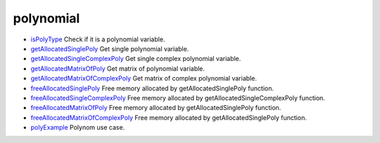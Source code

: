 


polynomial
~~~~~~~~~~


+ `isPolyType`_ Check if it is a polynomial variable.
+ `getAllocatedSinglePoly`_ Get single polynomial variable.
+ `getAllocatedSingleComplexPoly`_ Get single complex polynomial
  variable.
+ `getAllocatedMatrixOfPoly`_ Get matrix of polynomial variable.
+ `getAllocatedMatrixOfComplexPoly`_ Get matrix of complex polynomial
  variable.
+ `freeAllocatedSinglePoly`_ Free memory allocated by
  getAllocatedSinglePoly function.
+ `freeAllocatedSingleComplexPoly`_ Free memory allocated by
  getAllocatedSingleComplexPoly function.
+ `freeAllocatedMatrixOfPoly`_ Free memory allocated by
  getAllocatedSinglePoly function.
+ `freeAllocatedMatrixOfComplexPoly`_ Free memory allocated by
  getAllocatedSinglePoly function.
+ `polyExample`_ Polynom use case.


.. _polyExample: polyExample.html
.. _getAllocatedSinglePoly: getAllocatedSinglePoly.html
.. _isPolyType: isPolyType.html
.. _getAllocatedMatrixOfPoly: getAllocatedMatrixOfPoly.html
.. _freeAllocatedMatrixOfPoly: freeAllocatedMatrixOfPoly.html
.. _getAllocatedMatrixOfComplexPoly: getAllocatedMatrixOfComplexPoly.html
.. _freeAllocatedSinglePoly: freeAllocatedSinglePoly.html
.. _freeAllocatedMatrixOfComplexPoly: freeAllocatedMatrixOfComplexPoly.html
.. _freeAllocatedSingleComplexPoly: freeAllocatedSingleComplexPoly.html
.. _getAllocatedSingleComplexPoly: getAllocatedSingleComplexPoly.html


